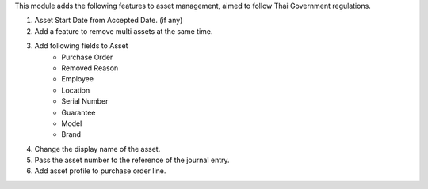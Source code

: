 This module adds the following features to asset management, aimed to follow Thai Government regulations.

1. Asset Start Date from Accepted Date. (if any)
2. Add a feature to remove multi assets at the same time.
3. Add following fields to Asset
    - Purchase Order
    - Removed Reason
    - Employee
    - Location
    - Serial Number
    - Guarantee
    - Model
    - Brand
4. Change the display name of the asset.
5. Pass the asset number to the reference of the journal entry.
6. Add asset profile to purchase order line.
